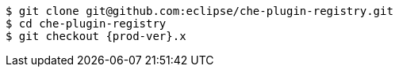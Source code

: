 [subs="+attributes,+quotes"]
----
$ git clone git@github.com:eclipse/che-plugin-registry.git
$ cd che-plugin-registry
$ git checkout {prod-ver}.x
----
